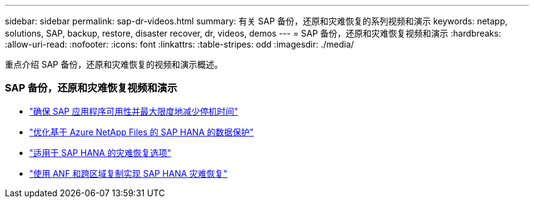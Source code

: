 ---
sidebar: sidebar 
permalink: sap-dr-videos.html 
summary: 有关 SAP 备份，还原和灾难恢复的系列视频和演示 
keywords: netapp, solutions, SAP, backup, restore, disaster recover, dr, videos, demos 
---
= SAP 备份，还原和灾难恢复视频和演示
:hardbreaks:
:allow-uri-read: 
:nofooter: 
:icons: font
:linkattrs: 
:table-stripes: odd
:imagesdir: ./media/


[role="lead"]
重点介绍 SAP 备份，还原和灾难恢复的视频和演示概述。



=== SAP 备份，还原和灾难恢复视频和演示

* link:https://www.netapp.tv/details/25592["确保 SAP 应用程序可用性并最大限度地减少停机时间"]
* link:https://www.netapp.tv/details/28399["优化基于 Azure NetApp Files 的 SAP HANA 的数据保护"]
* link:https://www.netapp.tv/details/28398["适用于 SAP HANA 的灾难恢复选项"]
* link:https://www.netapp.tv/details/28406["使用 ANF 和跨区域复制实现 SAP HANA 灾难恢复"]

